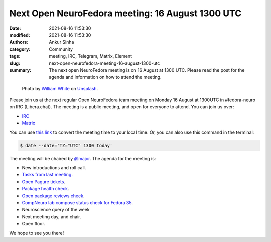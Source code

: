 Next Open NeuroFedora meeting: 16 August 1300 UTC
#################################################
:date: 2021-08-16 11:53:30
:modified: 2021-08-16 11:53:30
:authors: Ankur Sinha
:category: Community
:tags: meeting, IRC, Telegram, Matrix, Element
:slug: next-open-neurofedora-meeting-16-august-1300-utc
:summary: The next open NeuroFedora meeting is on 16 August at 1300 UTC. Please read the post for the agenda and information on how to attend the meeting.

.. raw:: html

   <center>

.. figure:: {static}/images/20200112-image.jpg
    :alt: Photo by William White on Unsplash
    :width: 80%
    :class: img-responsive
    :target: #

    Photo by `William White <https://unsplash.com/@wrwhite3?utm_source=unsplash&amp;utm_medium=referral&amp;utm_content=creditCopyText>`__ on `Unsplash <https://unsplash.com/s/photos/community?utm_source=unsplash&amp;utm_medium=referral&amp;utm_content=creditCopyText>`__.

.. raw:: html

   </center>
   <br />


Please join us at the next regular Open NeuroFedora team meeting on Monday 16 August at 1300UTC in #fedora-neuro on IRC (Libera.chat).
The meeting is a public meeting, and open for everyone to attend.
You can join us over:

- `IRC <https://webchat.libera.chat/?channels=#fedora-neuro>`__
- `Matrix <https://tinyurl.com/matrix-neurofedora>`__

You can use `this link <https://www.timeanddate.com/worldclock/fixedtime.html?msg=NeuroFedora+Meeting&iso=20210816T13&p1=1440&ah=1>`__ to convert the meeting time to your local time.
Or, you can also use this command in the terminal:

.. code-block:: bash

	$ date --date='TZ="UTC" 1300 today'


The meeting will be chaired by `@major <https://fedoraproject.org/wiki/User:Major>`__.
The agenda for the meeting is:

- New introductions and roll call.
- `Tasks from last meeting <https://meetbot.fedoraproject.org/teams/neurofedora/neurofedora.2021-08-02-13.04.html>`__.
- `Open Pagure tickets <https://pagure.io/neuro-sig/NeuroFedora/issues?status=Open&tags=S%3A+Next+meeting>`__.
- `Package health check <https://packager-dashboard.fedoraproject.org/neuro-sig>`__.
- `Open package reviews check <https://bugzilla.redhat.com/show_bug.cgi?id=fedora-neuro>`__.
- `CompNeuro lab compose status check for Fedora 35 <https://koji.fedoraproject.org/koji/packageinfo?packageID=30691>`__.
- Neuroscience query of the week
- Next meeting day, and chair.
- Open floor.

We hope to see you there!
